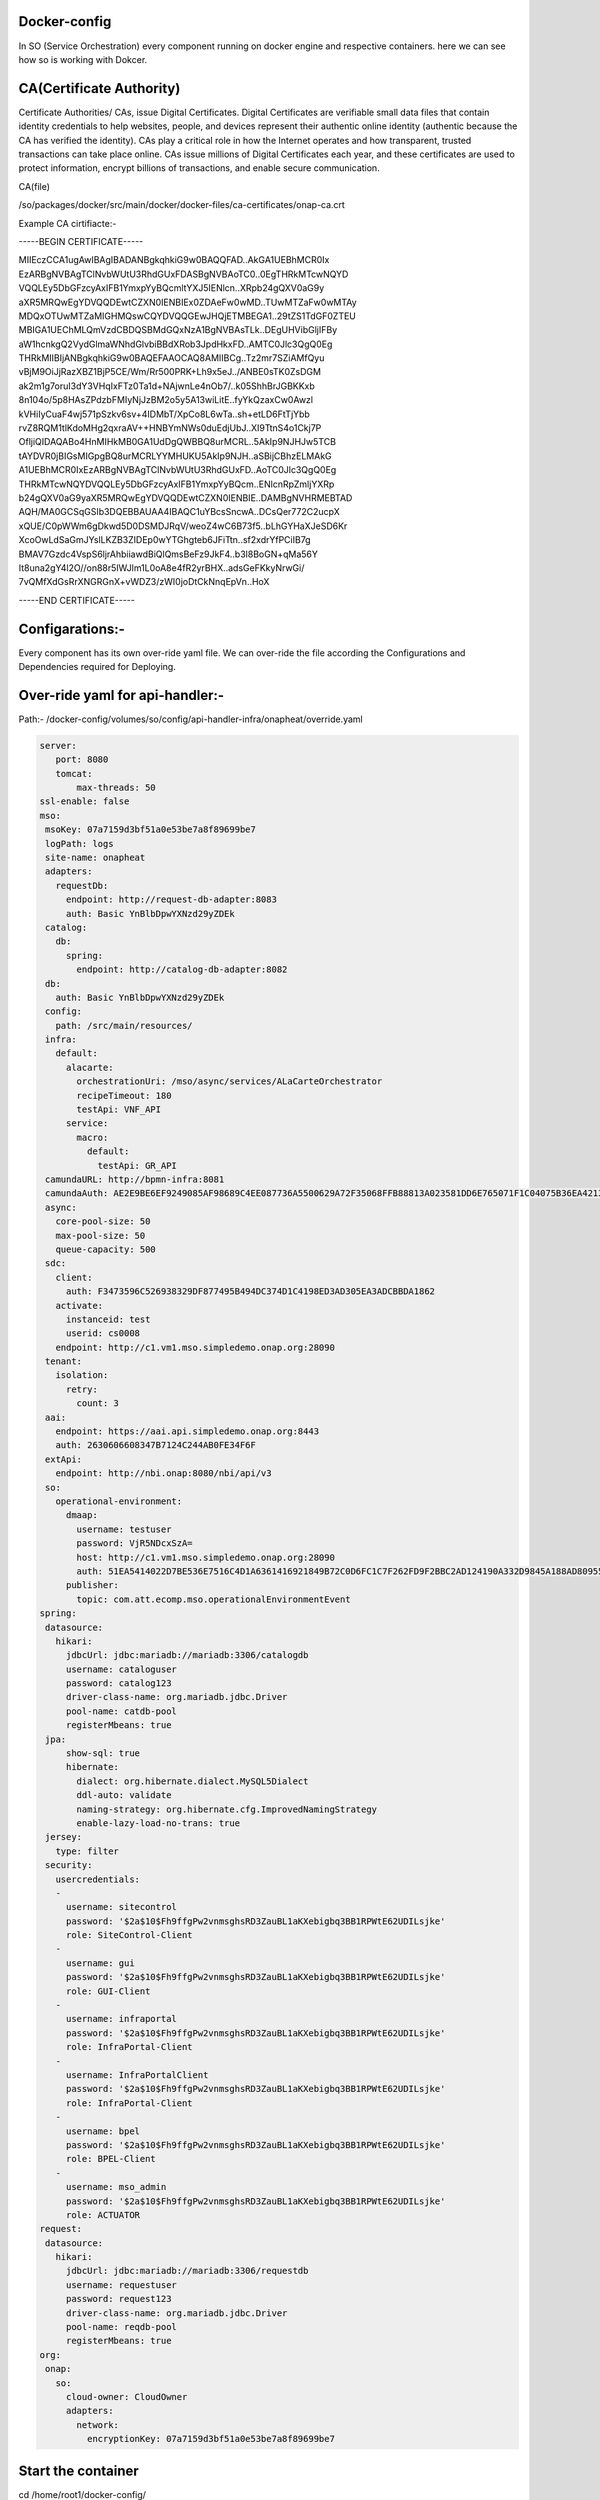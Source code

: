 .. This work is licensed under a Creative Commons Attribution 4.0 International License.
.. http://creativecommons.org/licenses/by/4.0
.. Copyright 2020 Huawei Technologies Co., Ltd.

Docker-config
=============

In SO (Service Orchestration) every component running on docker engine and respective containers. here we can see how so is working with Dokcer.

CA(Certificate Authority)
=========================

Certificate Authorities/ CAs, issue Digital Certificates. Digital Certificates are verifiable small data files that contain identity credentials to help websites, people, and devices represent their authentic online identity (authentic because the CA has verified the identity). CAs play a critical role in how the Internet operates and how transparent, trusted transactions can take place online. CAs issue millions of Digital Certificates each year, and these certificates are used to protect information, encrypt billions of transactions, and enable secure communication.

CA(file)

/so/packages/docker/src/main/docker/docker-files/ca-certificates/onap-ca.crt

Example CA cirtifiacte:-

-----BEGIN CERTIFICATE-----

MIIEczCCA1ugAwIBAgIBADANBgkqhkiG9w0BAQQFAD..AkGA1UEBhMCR0Ix
EzARBgNVBAgTClNvbWUtU3RhdGUxFDASBgNVBAoTC0..0EgTHRkMTcwNQYD
VQQLEy5DbGFzcyAxIFB1YmxpYyBQcmltYXJ5IENlcn..XRpb24gQXV0aG9y
aXR5MRQwEgYDVQQDEwtCZXN0IENBIEx0ZDAeFw0wMD..TUwMTZaFw0wMTAy
MDQxOTUwMTZaMIGHMQswCQYDVQQGEwJHQjETMBEGA1..29tZS1TdGF0ZTEU
MBIGA1UEChMLQmVzdCBDQSBMdGQxNzA1BgNVBAsTLk..DEgUHVibGljIFBy
aW1hcnkgQ2VydGlmaWNhdGlvbiBBdXRob3JpdHkxFD..AMTC0Jlc3QgQ0Eg
THRkMIIBIjANBgkqhkiG9w0BAQEFAAOCAQ8AMIIBCg..Tz2mr7SZiAMfQyu
vBjM9OiJjRazXBZ1BjP5CE/Wm/Rr500PRK+Lh9x5eJ../ANBE0sTK0ZsDGM
ak2m1g7oruI3dY3VHqIxFTz0Ta1d+NAjwnLe4nOb7/..k05ShhBrJGBKKxb
8n104o/5p8HAsZPdzbFMIyNjJzBM2o5y5A13wiLitE..fyYkQzaxCw0Awzl
kVHiIyCuaF4wj571pSzkv6sv+4IDMbT/XpCo8L6wTa..sh+etLD6FtTjYbb
rvZ8RQM1tlKdoMHg2qxraAV++HNBYmNWs0duEdjUbJ..XI9TtnS4o1Ckj7P
OfljiQIDAQABo4HnMIHkMB0GA1UdDgQWBBQ8urMCRL..5AkIp9NJHJw5TCB
tAYDVR0jBIGsMIGpgBQ8urMCRLYYMHUKU5AkIp9NJH..aSBijCBhzELMAkG
A1UEBhMCR0IxEzARBgNVBAgTClNvbWUtU3RhdGUxFD..AoTC0Jlc3QgQ0Eg
THRkMTcwNQYDVQQLEy5DbGFzcyAxIFB1YmxpYyBQcm..ENlcnRpZmljYXRp
b24gQXV0aG9yaXR5MRQwEgYDVQQDEwtCZXN0IENBIE..DAMBgNVHRMEBTAD
AQH/MA0GCSqGSIb3DQEBBAUAA4IBAQC1uYBcsSncwA..DCsQer772C2ucpX
xQUE/C0pWWm6gDkwd5D0DSMDJRqV/weoZ4wC6B73f5..bLhGYHaXJeSD6Kr
XcoOwLdSaGmJYslLKZB3ZIDEp0wYTGhgteb6JFiTtn..sf2xdrYfPCiIB7g
BMAV7Gzdc4VspS6ljrAhbiiawdBiQlQmsBeFz9JkF4..b3l8BoGN+qMa56Y
It8una2gY4l2O//on88r5IWJlm1L0oA8e4fR2yrBHX..adsGeFKkyNrwGi/
7vQMfXdGsRrXNGRGnX+vWDZ3/zWI0joDtCkNnqEpVn..HoX

-----END CERTIFICATE-----


Configarations:-
==================

Every component has its own over-ride yaml file. We can over-ride the file according the Configurations and Dependencies required for Deploying. 

Over-ride yaml for api-handler:-
================================

Path:- /docker-config/volumes/so/config/api-handler-infra/onapheat/override.yaml

.. code-block:: yaml

 server:
    port: 8080
    tomcat:
        max-threads: 50
 ssl-enable: false
 mso:
  msoKey: 07a7159d3bf51a0e53be7a8f89699be7
  logPath: logs
  site-name: onapheat
  adapters:
    requestDb:
      endpoint: http://request-db-adapter:8083
      auth: Basic YnBlbDpwYXNzd29yZDEk
  catalog:
    db:
      spring:
        endpoint: http://catalog-db-adapter:8082
  db:
    auth: Basic YnBlbDpwYXNzd29yZDEk
  config:
    path: /src/main/resources/
  infra:
    default:
      alacarte:
        orchestrationUri: /mso/async/services/ALaCarteOrchestrator
        recipeTimeout: 180
        testApi: VNF_API
      service:
        macro:
          default:
            testApi: GR_API
  camundaURL: http://bpmn-infra:8081
  camundaAuth: AE2E9BE6EF9249085AF98689C4EE087736A5500629A72F35068FFB88813A023581DD6E765071F1C04075B36EA4213A
  async:
    core-pool-size: 50
    max-pool-size: 50
    queue-capacity: 500
  sdc:
    client:
      auth: F3473596C526938329DF877495B494DC374D1C4198ED3AD305EA3ADCBBDA1862
    activate:
      instanceid: test
      userid: cs0008
    endpoint: http://c1.vm1.mso.simpledemo.onap.org:28090
  tenant:
    isolation:
      retry:
        count: 3
  aai:
    endpoint: https://aai.api.simpledemo.onap.org:8443
    auth: 2630606608347B7124C244AB0FE34F6F
  extApi:
    endpoint: http://nbi.onap:8080/nbi/api/v3
  so:
    operational-environment:
      dmaap:
        username: testuser
        password: VjR5NDcxSzA=
        host: http://c1.vm1.mso.simpledemo.onap.org:28090
        auth: 51EA5414022D7BE536E7516C4D1A6361416921849B72C0D6FC1C7F262FD9F2BBC2AD124190A332D9845A188AD80955567A4F975C84C221EEA8243BFD92FFE6896CDD1EA16ADD34E1E3D47D4A
      publisher:
        topic: com.att.ecomp.mso.operationalEnvironmentEvent
 spring:
  datasource:
    hikari:
      jdbcUrl: jdbc:mariadb://mariadb:3306/catalogdb
      username: cataloguser
      password: catalog123
      driver-class-name: org.mariadb.jdbc.Driver
      pool-name: catdb-pool
      registerMbeans: true
  jpa:
      show-sql: true
      hibernate:
        dialect: org.hibernate.dialect.MySQL5Dialect
        ddl-auto: validate
        naming-strategy: org.hibernate.cfg.ImprovedNamingStrategy
        enable-lazy-load-no-trans: true
  jersey:
    type: filter
  security:
    usercredentials:
    -
      username: sitecontrol
      password: '$2a$10$Fh9ffgPw2vnmsghsRD3ZauBL1aKXebigbq3BB1RPWtE62UDILsjke'
      role: SiteControl-Client
    -
      username: gui
      password: '$2a$10$Fh9ffgPw2vnmsghsRD3ZauBL1aKXebigbq3BB1RPWtE62UDILsjke'
      role: GUI-Client
    -
      username: infraportal
      password: '$2a$10$Fh9ffgPw2vnmsghsRD3ZauBL1aKXebigbq3BB1RPWtE62UDILsjke'
      role: InfraPortal-Client
    -
      username: InfraPortalClient
      password: '$2a$10$Fh9ffgPw2vnmsghsRD3ZauBL1aKXebigbq3BB1RPWtE62UDILsjke'
      role: InfraPortal-Client
    -
      username: bpel
      password: '$2a$10$Fh9ffgPw2vnmsghsRD3ZauBL1aKXebigbq3BB1RPWtE62UDILsjke'
      role: BPEL-Client
    -
      username: mso_admin
      password: '$2a$10$Fh9ffgPw2vnmsghsRD3ZauBL1aKXebigbq3BB1RPWtE62UDILsjke'
      role: ACTUATOR
 request:
  datasource:
    hikari:
      jdbcUrl: jdbc:mariadb://mariadb:3306/requestdb
      username: requestuser
      password: request123
      driver-class-name: org.mariadb.jdbc.Driver
      pool-name: reqdb-pool
      registerMbeans: true
 org:
  onap:
    so:
      cloud-owner: CloudOwner
      adapters:
        network:
          encryptionKey: 07a7159d3bf51a0e53be7a8f89699be7



Start the  container
=======================
cd /home/root1/docker-config/

CMD:-
=====

sudo docker-compose up -d 

*Example Output:*

root1@slave-node:~/docker-config$ sudo docker-compose up -d
 
.. |br| :: text

  docker-config_mariadb_1 is up-to-date
  Starting docker-config_catalog-db-adapter_1 ... done
  Starting docker-config_request-db-adapter_1 ... done
  Starting docker-config_bpmn-infra_1         ... done
  Starting docker-config_vfc-adapter_1        ... done
  Starting docker-config_sdc-controller_1     ... done
  Starting docker-config_sdnc-adapter_1       ... done
  Starting docker-config_openstack-adapter_1  ... done
  Starting docker-config_api-handler-infra_1  ... done
  Starting docker-config_so-monitoring_1      ... done
  Starting docker-config_nssmf-adapter_1      ... done


Example Output:
===============

docker ps

*Example Output:*

root1@slave-node:~/docker-config$ sudo docker ps

.. |br| :: text

  CONTAINER ID        IMAGE                                              COMMAND                  CREATED             STATUS              PORTS                     NAMES

  d930caf28508        nexus3.onap.org:10001/onap/so/openstack-adapter    "/app/wait-for.sh -q…"   5 weeks ago         Up 30 seconds       0.0.0.0:8087->8087/tcp    docker-config_openstack-adapter_1
  599af283319e        nexus3.onap.org:10001/onap/so/vfc-adapter          "/app/wait-for.sh -q…"   5 weeks ago         Up 30 seconds       0.0.0.0:8084->8084/tcp    docker-config_vfc-adapter_1
  5549305c8dd6        nexus3.onap.org:10001/onap/so/api-handler-infra    "/app/wait-for.sh -q…"   5 weeks ago         Up 27 seconds       0.0.0.0:8080->8080/tcp    docker-config_api-handler-infra_1
  59d3aa684ecb        nexus3.onap.org:10001/onap/so/sdnc-adapter         "/app/wait-for.sh -q…"   5 weeks ago         Up 29 seconds       0.0.0.0:8086->8086/tcp    docker-config_sdnc-adapter_1
  ade4cef97bd3        nexus3.onap.org:10001/onap/so/bpmn-infra           "/app/wait-for.sh -q…"   5 weeks ago         Up 29 seconds       0.0.0.0:8081->8081/tcp    docker-config_bpmn-infra_1
  e9558560c4d7        nexus3.onap.org:10001/onap/so/sdc-controller       "/app/wait-for.sh -q…"   5 weeks ago         Up 25 seconds       0.0.0.0:8085->8085/tcp    docker-config_sdc-controller_1
  ae27ec2f8b04        nexus3.onap.org:10001/onap/so/so-monitoring        "/app/wait-for.sh -q…"   5 weeks ago         Up 26 seconds       0.0.0.0:8088->8088/tcp    docker-config_so-monitoring_1
  8d2c64d48f1a        nexus3.onap.org:10001/onap/so/request-db-adapter   "/app/wait-for.sh -q…"   5 weeks ago         Up 32 seconds       0.0.0.0:8083->8083/tcp    docker-config_request-db-adapter_1
  a126dd29c540        nexus3.onap.org:10001/mariadb:10.1.11              "/docker-entrypoint.…"   5 weeks ago         Up 17 minutes       0.0.0.0:32768->3306/tcp   docker-config_mariadb_1

Inspect a docker image
======================
This command shows interesting information about the structure of the mso image. Note that an image is NOT a running container. It is the template that a container is created from.

CMD:-
=====
sudo docker inspect onap/so/api-handler-infra

Example Output:

.. code-block:: json

 [
  {
      "Id": "sha256:2573165483e9ac87826da9c08984a9d0e1d93a90c681b22d9b4f90ed579350dc",
      "RepoTags": [
          "onap/so/api-handler-infra:1.3.0-SNAPSHOT",
          "onap/so/api-handler-infra:1.3.0-SNAPSHOT-20190213T0846",
          "onap/so/api-handler-infra:1.3.0-SNAPSHOT-latest",
          "onap/so/api-handler-infra:latest"
      ],
      "RepoDigests": [],
      "Parent": "sha256:66b508441811ab4ed9968f8702a0d0a697f517bbc10d8d9076e5b98ae4437344",
      "Comment": "",
      "Created": "2019-02-13T09:37:33.770342225Z",
      "Container": "8be46c735d21935631130f9017c3747779aab26eab54a9149b1edde122f7576d",
      "ContainerConfig": {
          "Hostname": "ac4a12e21390",
          "Domainname": "",
          "User": "",
          "AttachStdin": false,
          "AttachStdout": false,
          "AttachStderr": false,
          "Tty": false,
          "OpenStdin": false,
          "StdinOnce": false,
          "Env": [
              "PATH=/usr/local/sbin:/usr/local/bin:/usr/sbin:/usr/bin:/sbin:/bin:/usr/lib/jvm/java-1.8-openjdk/jre/bin:/usr/lib/jvm/java-1.8-openjdk/bin",
              "LANG=C.UTF-8",
              "JAVA_HOME=/usr/lib/jvm/java-1.8-openjdk",
              "JAVA_VERSION=8u191",
              "JAVA_ALPINE_VERSION=8.191.12-r0",
              "HTTP_PROXY=",
              "HTTPS_PROXY=",
              "http_proxy=",
              "https_proxy="
          ],
          "Cmd": [
              "/bin/sh",
              "-c",
              "#(nop) ",
              "CMD [\"/app/start-app.sh\"]"
          ],
          "ArgsEscaped": true,
          "Image": "sha256:66b508441811ab4ed9968f8702a0d0a697f517bbc10d8d9076e5b98ae4437344",
          "Volumes": {
              "/app/ca-certificates": {},
              "/app/config": {}
          },
          "WorkingDir": "/app",
          "Entrypoint": null,
          "OnBuild": [],
          "Labels": {}
      },
      "DockerVersion": "17.05.0-ce",
      "Author": "",
      "Config": {
          "Hostname": "ac4a12e21390",
          "Domainname": "",
          "User": "",
          "AttachStdin": false,
          "AttachStdout": false,
          "AttachStderr": false,
          "Tty": false,
          "OpenStdin": false,
          "StdinOnce": false,
          "Env": [
              "PATH=/usr/local/sbin:/usr/local/bin:/usr/sbin:/usr/bin:/sbin:/bin:/usr/lib/jvm/java-1.8-openjdk/jre/bin:/usr/lib/jvm/java-1.8-openjdk/bin",
              "LANG=C.UTF-8",
              "JAVA_HOME=/usr/lib/jvm/java-1.8-openjdk",
              "JAVA_VERSION=8u191",
              "JAVA_ALPINE_VERSION=8.191.12-r0",
              "HTTP_PROXY=",
              "HTTPS_PROXY=",
              "http_proxy=",
              "https_proxy="
          ],
          "Cmd": [
              "/app/start-app.sh"
          ],
          "ArgsEscaped": true,
          "Image": "sha256:66b508441811ab4ed9968f8702a0d0a697f517bbc10d8d9076e5b98ae4437344",
          "Volumes": {
              "/app/ca-certificates": {},
              "/app/config": {}
          },
          "WorkingDir": "/app",
          "Entrypoint": null,
          "OnBuild": [],
          "Labels": {}
      },
      "Architecture": "amd64",
      "Os": "linux",
      "Size": 245926705,
      "VirtualSize": 245926705,
      "GraphDriver": {
          "Data": null,
          "Name": "aufs"
      },
      "RootFS": {
          "Type": "layers",
          "Layers": [
              "sha256:503e53e365f34399c4d58d8f4e23c161106cfbce4400e3d0a0357967bad69390",
              "sha256:744b4cd8cf79c70508aace3697b6c3b46bee2c14f1c14b6ff09fd0ba5735c6d4",
              "sha256:4c6899b75fdbea2f44efe5a2f8d9f5319c1cf7e87151de0de1014aba6ce71244",
              "sha256:2e076d24f6d1277456e33e58fc8adcfd69dfd9c025f61aa7b98d500e7195beb2",
              "sha256:bb67f2d5f8196c22137a9e98dd4190339a65c839822d16954070eeb0b2a17aa2",
              "sha256:afbbd0cc43999d5c5b0ff54dfd82365a3feb826e5c857d9b4a7cf378001cd4b3",
              "sha256:1920a7ca0f8ae38a79a1339ce742aaf3d7a095922d96e37074df67cf031d5035",
              "sha256:1261fbaef67c5be677dae1c0f50394587832ea9d8c7dc105df2f3db6dfb92a3a",
              "sha256:a33d8ee5c18908807458ffe643184228c21d3c5d5c5df1251f0f7dfce512f7e8",
              "sha256:80704fca12eddb4cc638cee105637266e04ab5706b4e285d4fc6cac990e96d63",
              "sha256:55abe39073a47f29aedba790a92c351501f21b3628414fa49a073c010ee747d1",
              "sha256:cc4136c2c52ad522bd492545d4dd18265676ca690aa755994adf64943b119b28",
              "sha256:2163a1f989859fdb3af6e253b74094e92a0fc1ee59f5eb959971f94eb1f98094"
          ]
      }
  }

